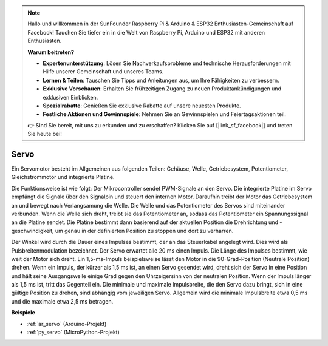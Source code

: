 .. note::

    Hallo und willkommen in der SunFounder Raspberry Pi & Arduino & ESP32 Enthusiasten-Gemeinschaft auf Facebook! Tauchen Sie tiefer ein in die Welt von Raspberry Pi, Arduino und ESP32 mit anderen Enthusiasten.

    **Warum beitreten?**

    - **Expertenunterstützung**: Lösen Sie Nachverkaufsprobleme und technische Herausforderungen mit Hilfe unserer Gemeinschaft und unseres Teams.
    - **Lernen & Teilen**: Tauschen Sie Tipps und Anleitungen aus, um Ihre Fähigkeiten zu verbessern.
    - **Exklusive Vorschauen**: Erhalten Sie frühzeitigen Zugang zu neuen Produktankündigungen und exklusiven Einblicken.
    - **Spezialrabatte**: Genießen Sie exklusive Rabatte auf unsere neuesten Produkte.
    - **Festliche Aktionen und Gewinnspiele**: Nehmen Sie an Gewinnspielen und Feiertagsaktionen teil.

    👉 Sind Sie bereit, mit uns zu erkunden und zu erschaffen? Klicken Sie auf [|link_sf_facebook|] und treten Sie heute bei!

.. _cpn_servo:

Servo
===========

.. image:: img/servo.png
    :align: center

Ein Servomotor besteht im Allgemeinen aus folgenden Teilen: Gehäuse, Welle, Getriebesystem, Potentiometer, Gleichstrommotor und integrierte Platine.

Die Funktionsweise ist wie folgt: Der Mikrocontroller sendet PWM-Signale an den Servo. Die integrierte Platine im Servo empfängt die Signale über den Signalpin und steuert den internen Motor. Daraufhin treibt der Motor das Getriebesystem an und bewegt nach Verlangsamung die Welle. Die Welle und das Potentiometer des Servos sind miteinander verbunden. Wenn die Welle sich dreht, treibt sie das Potentiometer an, sodass das Potentiometer ein Spannungssignal an die Platine sendet. Die Platine bestimmt dann basierend auf der aktuellen Position die Drehrichtung und -geschwindigkeit, um genau in der definierten Position zu stoppen und dort zu verharren.

.. image:: img/servo_internal.png
    :align: center

Der Winkel wird durch die Dauer eines Impulses bestimmt, der an das Steuerkabel angelegt wird. Dies wird als Pulsbreitenmodulation bezeichnet. Der Servo erwartet alle 20 ms einen Impuls. Die Länge des Impulses bestimmt, wie weit der Motor sich dreht. Ein 1,5-ms-Impuls beispielsweise lässt den Motor in die 90-Grad-Position (Neutrale Position) drehen.
Wenn ein Impuls, der kürzer als 1,5 ms ist, an einen Servo gesendet wird, dreht sich der Servo in eine Position und hält seine Ausgangswelle einige Grad gegen den Uhrzeigersinn von der neutralen Position. Wenn der Impuls länger als 1,5 ms ist, tritt das Gegenteil ein. Die minimale und maximale Impulsbreite, die den Servo dazu bringt, sich in eine gültige Position zu drehen, sind abhängig vom jeweiligen Servo. Allgemein wird die minimale Impulsbreite etwa 0,5 ms und die maximale etwa 2,5 ms betragen.

.. image:: img/servo_duty.png
    :width: 600
    :align: center

**Beispiele**

* :ref:`ar_servo` (Arduino-Projekt)
* :ref:`py_servo` (MicroPython-Projekt)

